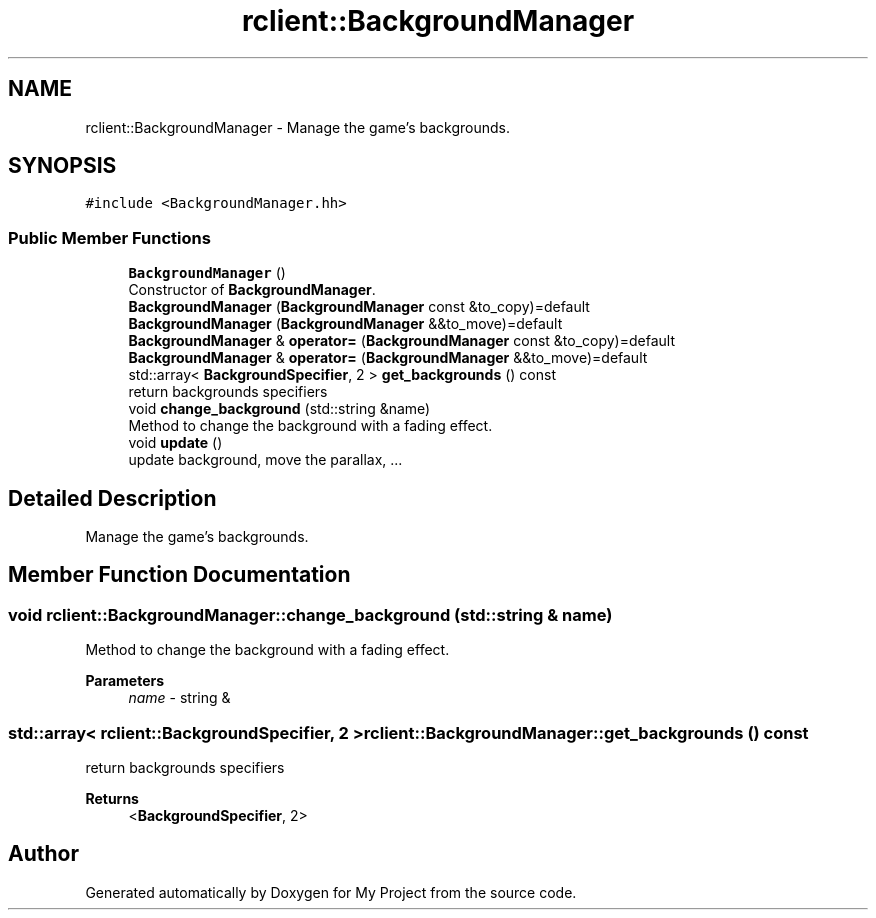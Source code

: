 .TH "rclient::BackgroundManager" 3 "Sun Jan 14 2024" "My Project" \" -*- nroff -*-
.ad l
.nh
.SH NAME
rclient::BackgroundManager \- Manage the game's backgrounds\&.  

.SH SYNOPSIS
.br
.PP
.PP
\fC#include <BackgroundManager\&.hh>\fP
.SS "Public Member Functions"

.in +1c
.ti -1c
.RI "\fBBackgroundManager\fP ()"
.br
.RI "Constructor of \fBBackgroundManager\fP\&. "
.ti -1c
.RI "\fBBackgroundManager\fP (\fBBackgroundManager\fP const &to_copy)=default"
.br
.ti -1c
.RI "\fBBackgroundManager\fP (\fBBackgroundManager\fP &&to_move)=default"
.br
.ti -1c
.RI "\fBBackgroundManager\fP & \fBoperator=\fP (\fBBackgroundManager\fP const &to_copy)=default"
.br
.ti -1c
.RI "\fBBackgroundManager\fP & \fBoperator=\fP (\fBBackgroundManager\fP &&to_move)=default"
.br
.ti -1c
.RI "std::array< \fBBackgroundSpecifier\fP, 2 > \fBget_backgrounds\fP () const"
.br
.RI "return backgrounds specifiers "
.ti -1c
.RI "void \fBchange_background\fP (std::string &name)"
.br
.RI "Method to change the background with a fading effect\&. "
.ti -1c
.RI "void \fBupdate\fP ()"
.br
.RI "update background, move the parallax, \&.\&.\&. "
.in -1c
.SH "Detailed Description"
.PP 
Manage the game's backgrounds\&. 
.SH "Member Function Documentation"
.PP 
.SS "void rclient::BackgroundManager::change_background (std::string & name)"

.PP
Method to change the background with a fading effect\&. 
.PP
\fBParameters\fP
.RS 4
\fIname\fP - string & 
.RE
.PP

.SS "std::array< \fBrclient::BackgroundSpecifier\fP, 2 > rclient::BackgroundManager::get_backgrounds () const"

.PP
return backgrounds specifiers 
.PP
\fBReturns\fP
.RS 4
<\fBBackgroundSpecifier\fP, 2> 
.RE
.PP


.SH "Author"
.PP 
Generated automatically by Doxygen for My Project from the source code\&.

